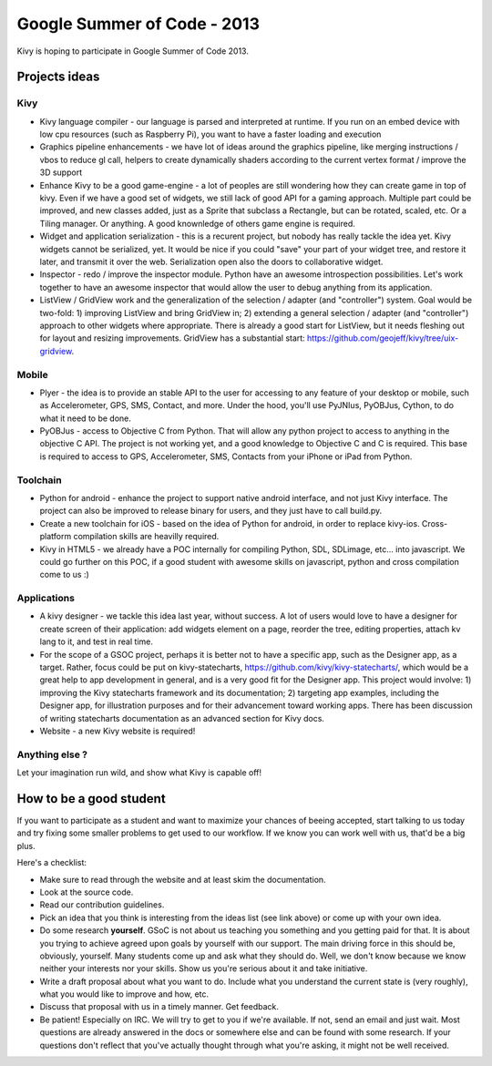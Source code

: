 Google Summer of Code - 2013
============================

Kivy is hoping to participate in Google Summer of Code 2013.


Projects ideas
--------------

Kivy
~~~~

* Kivy language compiler - our language is parsed and interpreted at runtime.
  If you run on an embed device with low cpu resources (such as Raspberry Pi),
  you want to have a faster loading and execution
* Graphics pipeline enhancements - we have lot of ideas around the graphics
  pipeline, like merging instructions / vbos to reduce gl call, helpers to
  create dynamically shaders according to the current vertex format / improve
  the 3D support
* Enhance Kivy to be a good game-engine - a lot of peoples are still wondering
  how they can create game in top of kivy. Even if we have a good set of
  widgets, we still lack of good API for a gaming approach. Multiple part could
  be improved, and new classes added, just as a Sprite that subclass a
  Rectangle, but can be rotated, scaled, etc. Or a Tiling manager. Or anything.
  A good knownledge of others game engine is required.
* Widget and application serialization - this is a recurent project, but nobody
  has really tackle the idea yet. Kivy widgets cannot be serialized, yet. It
  would be nice if you could "save" your part of your widget tree, and restore
  it later, and transmit it over the web. Serialization open also the doors to
  collaborative widget.
* Inspector - redo / improve the inspector module. Python have an awesome
  introspection possibilities. Let's work together to have an awesome inspector
  that would allow the user to debug anything from its application.
* ListView / GridView work and the generalization of the selection / adapter
  (and "controller") system. Goal would be two-fold: 1) improving ListView and
  bring GridView in; 2) extending a general selection / adapter (and
  "controller") approach to other widgets where appropriate. There is already a
  good start for ListView, but it needs fleshing out for layout and resizing
  improvements.  GridView has a substantial start:
  https://github.com/geojeff/kivy/tree/uix-gridview. 

Mobile
~~~~~~

* Plyer - the idea is to provide an stable API to the user for accessing to any
  feature of your desktop or mobile, such as Accelerometer, GPS, SMS, Contact,
  and more. Under the hood, you'll use PyJNIus, PyOBJus, Cython, to do what it
  need to be done.
* PyOBJus - access to Objective C from Python. That will allow any python
  project to access to anything in the objective C API. The project is not
  working yet, and a good knowledge to Objective C and C is required. This base
  is required to access to GPS, Accelerometer, SMS, Contacts from your iPhone
  or iPad from Python.

Toolchain
~~~~~~~~~

* Python for android - enhance the project to support native android interface,
  and not just Kivy interface. The project can also be improved to release
  binary for users, and they just have to call build.py.
* Create a new toolchain for iOS - based on the idea of Python for android, in
  order to replace kivy-ios. Cross-platform compilation skills are heavilly
  required.
* Kivy in HTML5 - we already have a POC internally for compiling Python, SDL,
  SDLimage, etc... into javascript. We could go further on this POC, if a good
  student with awesome skills on javascript, python and cross compilation come
  to us :)


Applications
~~~~~~~~~~~~

* A kivy designer - we tackle this idea last year, without success. A lot of
  users would love to have a designer for create screen of their application:
  add widgets element on a page, reorder the tree, editing properties, attach
  kv lang to it, and test in real time.
* For the scope of a GSOC project, perhaps it is better not to have a specific
  app, such as the Designer app, as a target. Rather, focus could be put on
  kivy-statecharts, https://github.com/kivy/kivy-statecharts/, which would be a
  great help to app development in general, and is a very good fit for the
  Designer app.  This project would involve: 1) improving the Kivy statecharts
  framework and its documentation;  2) targeting app examples, including the
  Designer app, for illustration purposes and for their advancement toward
  working apps. There has been discussion of writing statecharts documentation
  as an advanced section for Kivy docs.
* Website - a new Kivy website is required!


Anything else ?
~~~~~~~~~~~~~~~

Let your imagination run wild, and show what Kivy is capable off!


How to be a good student
------------------------

If you want to participate as a student and want to maximize your chances of
beeing accepted, start talking to us today and try fixing some smaller problems
to get used to our workflow. If we know you can work well with us, that'd be a
big plus.

Here's a checklist:

* Make sure to read through the website and at least skim the documentation.
* Look at the source code.
* Read our contribution guidelines.
* Pick an idea that you think is interesting from the ideas list (see link
  above) or come up with your own idea.
* Do some research **yourself**. GSoC is not about us teaching you something
  and you getting paid for that. It is about you trying to achieve agreed upon
  goals by yourself with our support. The main driving force in this should be,
  obviously, yourself. Many students come up and ask what they should do. Well,
  we don't know because we know neither your interests nor your skills. Show us
  you're serious about it and take initiative.
* Write a draft proposal about what you want to do. Include what you understand
  the current state is (very roughly), what you would like to improve and how,
  etc.
* Discuss that proposal with us in a timely manner. Get feedback.
* Be patient! Especially on IRC. We will try to get to you if we're available.
  If not, send an email and just wait. Most questions are already answered in
  the docs or somewhere else and can be found with some research. If your
  questions don't reflect that you've actually thought through what you're
  asking, it might not be well received.
